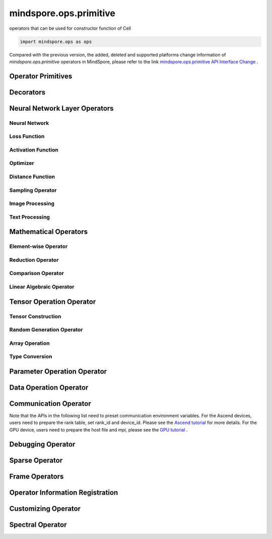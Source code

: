 mindspore.ops.primitive
========================

operators that can be used for constructor function of Cell

.. code-block::

    import mindspore.ops as ops

Compared with the previous version, the added, deleted and supported platforms change information of `mindspore.ops.primitive` operators in MindSpore, please refer to the link `mindspore.ops.primitive API Interface Change <https://gitee.com/mindspore/docs/blob/r2.0/resource/api_updates/ops_api_updates_en.md>`_ .

Operator Primitives
-------------------

.. autosummary::
    :toctree: ops
    :nosignatures:
    :template: classtemplate.rst

    mindspore.ops.Primitive
    mindspore.ops.PrimitiveWithCheck
    mindspore.ops.PrimitiveWithInfer

Decorators
----------

.. autosummary::
    :toctree: ops
    :nosignatures:
    :template: classtemplate.rst

    mindspore.ops.constexpr
    mindspore.ops.custom_info_register
    mindspore.ops.kernel
    mindspore.ops.op_info_register
    mindspore.ops.prim_attr_register

Neural Network Layer Operators
------------------------------

Neural Network
^^^^^^^^^^^^^^

.. msplatwarnautosummary::
    :toctree: ops
    :nosignatures:
    :template: classtemplate.rst

    mindspore.ops.AvgPool
    mindspore.ops.AvgPool3D
    mindspore.ops.BatchNorm
    mindspore.ops.Conv2D
    mindspore.ops.Conv2DTranspose
    mindspore.ops.Conv3D
    mindspore.ops.Conv3DTranspose
    mindspore.ops.CTCGreedyDecoder
    mindspore.ops.Dropout
    mindspore.ops.Dropout2D
    mindspore.ops.Dropout3D
    mindspore.ops.DynamicGRUV2
    mindspore.ops.DynamicRNN
    mindspore.ops.Flatten
    mindspore.ops.FractionalMaxPool3DWithFixedKsize
    mindspore.ops.GridSampler2D
    mindspore.ops.GridSampler3D
    mindspore.ops.LayerNorm
    mindspore.ops.LRN
    mindspore.ops.LSTM
    mindspore.ops.MaxPool
    mindspore.ops.MaxPool3D
    mindspore.ops.MaxPool3DWithArgmax
    mindspore.ops.MaxPoolWithArgmax
    mindspore.ops.MaxPoolWithArgmaxV2
    mindspore.ops.MaxUnpool2D
    mindspore.ops.MaxUnpool3D
    mindspore.ops.MirrorPad
    mindspore.ops.Pad
    mindspore.ops.EmbeddingLookup
    mindspore.ops.Padding
    mindspore.ops.PadV3
    mindspore.ops.ResizeBilinear
    mindspore.ops.ResizeNearestNeighbor

Loss Function
^^^^^^^^^^^^^

.. msplatwarnautosummary::
    :toctree: ops
    :nosignatures:
    :template: classtemplate.rst

    mindspore.ops.BCEWithLogitsLoss
    mindspore.ops.BinaryCrossEntropy
    mindspore.ops.CTCLoss
    mindspore.ops.CTCLossV2
    mindspore.ops.KLDivLoss
    mindspore.ops.L2Loss
    mindspore.ops.MultilabelMarginLoss
    mindspore.ops.MultiMarginLoss
    mindspore.ops.NLLLoss
    mindspore.ops.RNNTLoss
    mindspore.ops.SigmoidCrossEntropyWithLogits
    mindspore.ops.SmoothL1Loss
    mindspore.ops.SoftMarginLoss
    mindspore.ops.SoftmaxCrossEntropyWithLogits
    mindspore.ops.SparseSoftmaxCrossEntropyWithLogits
    mindspore.ops.TripletMarginLoss

Activation Function
^^^^^^^^^^^^^^^^^^^

.. msplatwarnautosummary::
    :toctree: ops
    :nosignatures:
    :template: classtemplate.rst

    mindspore.ops.CeLU
    mindspore.ops.Elu
    mindspore.ops.FastGeLU
    mindspore.ops.GeLU
    mindspore.ops.GLU
    mindspore.ops.HShrink
    mindspore.ops.HSigmoid
    mindspore.ops.HSwish
    mindspore.ops.LogSoftmax
    mindspore.ops.Mish
    mindspore.ops.PReLU
    mindspore.ops.ReLU
    mindspore.ops.ReLU6
    mindspore.ops.SeLU
    mindspore.ops.Sigmoid
    mindspore.ops.Softmax
    mindspore.ops.Softplus
    mindspore.ops.SoftShrink
    mindspore.ops.Softsign
    mindspore.ops.Tanh

Optimizer
^^^^^^^^^

.. msplatwarnautosummary::
    :toctree: ops
    :nosignatures:
    :template: classtemplate.rst

    mindspore.ops.Adam
    mindspore.ops.AdamWeightDecay
    mindspore.ops.AdaptiveAvgPool2D
    mindspore.ops.AdaptiveAvgPool3D
    mindspore.ops.AdaptiveMaxPool2D
    mindspore.ops.ApplyAdadelta
    mindspore.ops.ApplyAdagrad
    mindspore.ops.ApplyAdagradDA
    mindspore.ops.ApplyAdagradV2
    mindspore.ops.ApplyAdaMax
    mindspore.ops.ApplyAddSign
    mindspore.ops.ApplyCenteredRMSProp
    mindspore.ops.ApplyFtrl
    mindspore.ops.ApplyGradientDescent
    mindspore.ops.ApplyMomentum
    mindspore.ops.ApplyPowerSign
    mindspore.ops.ApplyProximalAdagrad
    mindspore.ops.ApplyProximalGradientDescent
    mindspore.ops.ApplyRMSProp
    mindspore.ops.LARSUpdate
    mindspore.ops.SparseApplyAdagradV2
    mindspore.ops.SparseApplyProximalAdagrad
    mindspore.ops.SGD
    mindspore.ops.SparseApplyFtrl
    mindspore.ops.SparseApplyFtrlV2

Distance Function
^^^^^^^^^^^^^^^^^

.. msplatwarnautosummary::
    :toctree: ops
    :nosignatures:
    :template: classtemplate.rst

    mindspore.ops.Cdist
    mindspore.ops.EditDistance
    mindspore.ops.LpNorm
    
Sampling Operator
^^^^^^^^^^^^^^^^^

.. msplatwarnautosummary::
    :toctree: ops
    :nosignatures:
    :template: classtemplate.rst
    
    mindspore.ops.ComputeAccidentalHits
    mindspore.ops.LogUniformCandidateSampler
    mindspore.ops.UniformCandidateSampler
    
Image Processing
^^^^^^^^^^^^^^^^

.. msplatwarnautosummary::
    :toctree: ops
    :nosignatures:
    :template: classtemplate.rst
    
    mindspore.ops.BoundingBoxDecode
    mindspore.ops.BoundingBoxEncode
    mindspore.ops.CheckValid
    mindspore.ops.CropAndResize
    mindspore.ops.ExtractVolumePatches
    mindspore.ops.IOU
    mindspore.ops.L2Normalize
    mindspore.ops.NMSWithMask
    mindspore.ops.NonMaxSuppressionV3
    mindspore.ops.ResizeArea
    mindspore.ops.ResizeBicubic
    mindspore.ops.ResizeBilinearV2
    mindspore.ops.ROIAlign
    mindspore.ops.ScaleAndTranslate

Text Processing
^^^^^^^^^^^^^^^

.. msplatwarnautosummary::
    :toctree: ops
    :nosignatures:
    :template: classtemplate.rst

    mindspore.ops.NoRepeatNGram

Mathematical Operators
------------------------

.. msplatwarnautosummary::
    :toctree: ops
    :nosignatures:
    :template: classtemplate.rst

    mindspore.ops.Bincount
    mindspore.ops.Bucketize
    mindspore.ops.Cauchy
    mindspore.ops.Cholesky
    mindspore.ops.CholeskyInverse
    mindspore.ops.Complex
    mindspore.ops.ComplexAbs
    mindspore.ops.Cross
    mindspore.ops.Gcd

Element-wise Operator
^^^^^^^^^^^^^^^^^^^^^

.. msplatwarnautosummary::
    :toctree: ops
    :nosignatures:
    :template: classtemplate.rst

    mindspore.ops.Abs
    mindspore.ops.AccumulateNV2
    mindspore.ops.ACos
    mindspore.ops.Acosh
    mindspore.ops.Add
    mindspore.ops.Addcdiv
    mindspore.ops.Addcmul
    mindspore.ops.AddN
    mindspore.ops.Angle
    mindspore.ops.Asin
    mindspore.ops.Asinh
    mindspore.ops.Atan
    mindspore.ops.Atan2
    mindspore.ops.Atanh
    mindspore.ops.BesselI0
    mindspore.ops.BesselI0e
    mindspore.ops.BesselI1
    mindspore.ops.BesselI1e
    mindspore.ops.BesselJ0
    mindspore.ops.BesselJ1
    mindspore.ops.BesselK0
    mindspore.ops.BesselK0e
    mindspore.ops.BesselK1
    mindspore.ops.BesselK1e
    mindspore.ops.BesselY0
    mindspore.ops.BesselY1
    mindspore.ops.BitwiseAnd
    mindspore.ops.BitwiseOr
    mindspore.ops.BitwiseXor
    mindspore.ops.Ceil
    mindspore.ops.Conj
    mindspore.ops.Cos
    mindspore.ops.Cosh
    mindspore.ops.Digamma
    mindspore.ops.Div
    mindspore.ops.DivNoNan
    mindspore.ops.Einsum
    mindspore.ops.Erf
    mindspore.ops.Erfc
    mindspore.ops.Erfinv
    mindspore.ops.Exp
    mindspore.ops.Expm1
    mindspore.ops.Floor
    mindspore.ops.FloorDiv
    mindspore.ops.FloorMod
    mindspore.ops.Geqrf
    mindspore.ops.Imag
    mindspore.ops.Inv
    mindspore.ops.Invert
    mindspore.ops.Lerp
    mindspore.ops.Log
    mindspore.ops.Log1p
    mindspore.ops.LogicalAnd
    mindspore.ops.LogicalNot
    mindspore.ops.LogicalOr
    mindspore.ops.LogicalXor
    mindspore.ops.Logit
    mindspore.ops.Mod
    mindspore.ops.Mul
    mindspore.ops.MulNoNan
    mindspore.ops.Neg
    mindspore.ops.NextAfter
    mindspore.ops.Pow
    mindspore.ops.Polar
    mindspore.ops.Polygamma
    mindspore.ops.Real
    mindspore.ops.RealDiv
    mindspore.ops.Reciprocal
    mindspore.ops.Rint
    mindspore.ops.Round
    mindspore.ops.Rsqrt
    mindspore.ops.Sign
    mindspore.ops.Sin
    mindspore.ops.Sinc
    mindspore.ops.Sinh
    mindspore.ops.Sqrt
    mindspore.ops.Square
    mindspore.ops.SquaredDifference
    mindspore.ops.SquareSumAll
    mindspore.ops.Sub
    mindspore.ops.Tan
    mindspore.ops.Trunc
    mindspore.ops.TruncateDiv
    mindspore.ops.TruncateMod
    mindspore.ops.Xdivy
    mindspore.ops.Xlogy
    mindspore.ops.Zeta


Reduction Operator
^^^^^^^^^^^^^^^^^^

.. msplatwarnautosummary::
    :toctree: ops
    :nosignatures:
    :template: classtemplate.rst

    mindspore.ops.Argmax
    mindspore.ops.ArgMaxWithValue
    mindspore.ops.Argmin
    mindspore.ops.ArgMinWithValue
    mindspore.ops.Median
    mindspore.ops.ReduceAll
    mindspore.ops.ReduceAny
    mindspore.ops.ReduceMax
    mindspore.ops.ReduceMean
    mindspore.ops.ReduceMin
    mindspore.ops.ReduceProd
    mindspore.ops.ReduceStd
    mindspore.ops.ReduceSum

Comparison Operator
^^^^^^^^^^^^^^^^^^^

.. msplatwarnautosummary::
    :toctree: ops
    :nosignatures:
    :template: classtemplate.rst

    mindspore.ops.ApproximateEqual
    mindspore.ops.Equal
    mindspore.ops.EqualCount
    mindspore.ops.Greater
    mindspore.ops.GreaterEqual
    mindspore.ops.InTopK
    mindspore.ops.IsFinite
    mindspore.ops.IsInf
    mindspore.ops.IsNan
    mindspore.ops.Less
    mindspore.ops.LessEqual
    mindspore.ops.Maximum
    mindspore.ops.Minimum
    mindspore.ops.NotEqual
    mindspore.ops.TopK

Linear Algebraic Operator
^^^^^^^^^^^^^^^^^^^^^^^^^

.. msplatwarnautosummary::
    :toctree: ops
    :nosignatures:
    :template: classtemplate.rst

    mindspore.ops.BatchMatMul
    mindspore.ops.BiasAdd
    mindspore.ops.Ger
    mindspore.ops.MatMul
    mindspore.ops.MatrixInverse
    mindspore.ops.Orgqr
    mindspore.ops.Svd

Tensor Operation Operator
--------------------------

Tensor Construction
^^^^^^^^^^^^^^^^^^^

.. msplatwarnautosummary::
    :toctree: ops
    :nosignatures:
    :template: classtemplate.rst

    mindspore.ops.Eps
    mindspore.ops.Eye
    mindspore.ops.Fill
    mindspore.ops.LinSpace
    mindspore.ops.OneHot
    mindspore.ops.Ones
    mindspore.ops.OnesLike
    mindspore.ops.Zeros
    mindspore.ops.ZerosLike

Random Generation Operator
^^^^^^^^^^^^^^^^^^^^^^^^^^

.. msplatwarnautosummary::
    :toctree: ops
    :nosignatures:
    :template: classtemplate.rst

    mindspore.ops.Bernoulli
    mindspore.ops.Gamma
    mindspore.ops.Multinomial
    mindspore.ops.MultinomialWithReplacement
    mindspore.ops.RandomCategorical
    mindspore.ops.RandomChoiceWithMask
    mindspore.ops.RandomGamma
    mindspore.ops.RandomPoisson
    mindspore.ops.Randperm
    mindspore.ops.StandardLaplace
    mindspore.ops.StandardNormal
    mindspore.ops.UniformInt
    mindspore.ops.UniformReal

Array Operation
^^^^^^^^^^^^^^^

.. msplatwarnautosummary::
    :toctree: ops
    :nosignatures:
    :template: classtemplate.rst

    mindspore.ops.AffineGrid
    mindspore.ops.BatchToSpace
    mindspore.ops.BatchToSpaceND
    mindspore.ops.BatchToSpaceNDV2
    mindspore.ops.BroadcastTo
    mindspore.ops.Cast
    mindspore.ops.ChannelShuffle
    mindspore.ops.Coalesce
    mindspore.ops.Col2Im
    mindspore.ops.Concat
    mindspore.ops.Cummax
    mindspore.ops.Cummin
    mindspore.ops.CumProd
    mindspore.ops.CumSum
    mindspore.ops.DataFormatDimMap
    mindspore.ops.DepthToSpace
    mindspore.ops.Diag
    mindspore.ops.DType
    mindspore.ops.Eig
    mindspore.ops.Expand
    mindspore.ops.ExpandDims
    mindspore.ops.FFTWithSize
    mindspore.ops.FillV2
    mindspore.ops.FloatStatus
    mindspore.ops.FillDiagonal
    mindspore.ops.Fmax
    mindspore.ops.Gather
    mindspore.ops.GatherD
    mindspore.ops.GatherNd
    mindspore.ops.HammingWindow
    mindspore.ops.Heaviside
    mindspore.ops.HistogramFixedWidth
    mindspore.ops.Hypot
    mindspore.ops.Identity
    mindspore.ops.Igamma
    mindspore.ops.Igammac
    mindspore.ops.Im2Col
    mindspore.ops.IndexAdd
    mindspore.ops.IndexFill
    mindspore.ops.InplaceAdd
    mindspore.ops.InplaceIndexAdd
    mindspore.ops.InplaceSub
    mindspore.ops.InplaceUpdate
    mindspore.ops.InplaceUpdateV2
    mindspore.ops.InvertPermutation
    mindspore.ops.IsClose
    mindspore.ops.Lcm
    mindspore.ops.LeftShift
    mindspore.ops.Lgamma
    mindspore.ops.LogSpace
    mindspore.ops.Lstsq
    mindspore.ops.LuSolve
    mindspore.ops.LuUnpack
    mindspore.ops.MaskedFill
    mindspore.ops.MaskedSelect
    mindspore.ops.MatrixDiagPartV3
    mindspore.ops.MatrixDiagV3
    mindspore.ops.MatrixSetDiagV3
    mindspore.ops.MatrixSolve
    mindspore.ops.Meshgrid
    mindspore.ops.Mvlgamma
    mindspore.ops.NanToNum
    mindspore.ops.NonZero
    mindspore.ops.ParallelConcat
    mindspore.ops.PopulationCount
    mindspore.ops.Qr
    mindspore.op.RandomShuffle
    mindspore.ops.Range
    mindspore.ops.Rank
    mindspore.ops.Renorm
    mindspore.ops.Reshape
    mindspore.ops.ResizeNearestNeighborV2
    mindspore.ops.ReverseSequence
    mindspore.ops.ReverseV2
    mindspore.ops.RightShift
    mindspore.ops.Roll
    mindspore.ops.ScatterAddWithAxis
    mindspore.ops.ScatterNd
    mindspore.ops.ScatterNdDiv
    mindspore.ops.ScatterNdMax
    mindspore.ops.ScatterNdMin
    mindspore.ops.ScatterNdMul
    mindspore.ops.SearchSorted
    mindspore.ops.Select
    mindspore.ops.Shape
    mindspore.ops.Size
    mindspore.ops.Slice
    mindspore.ops.Sort
    mindspore.ops.SpaceToBatchND
    mindspore.ops.SpaceToDepth
    mindspore.ops.SparseGatherV2
    mindspore.ops.Split
    mindspore.ops.Squeeze
    mindspore.ops.Stack
    mindspore.ops.StridedSlice
    mindspore.ops.TensorScatterAdd
    mindspore.ops.TensorScatterDiv
    mindspore.ops.TensorScatterElements
    mindspore.ops.TensorScatterMax
    mindspore.ops.TensorScatterMin
    mindspore.ops.TensorScatterMul
    mindspore.ops.TensorScatterSub
    mindspore.ops.TensorScatterUpdate
    mindspore.ops.TensorShape
    mindspore.ops.Tile
    mindspore.ops.Trace
    mindspore.ops.Transpose
    mindspore.ops.Tril
    mindspore.ops.TrilIndices
    mindspore.ops.Triu
    mindspore.ops.TriuIndices
    mindspore.ops.Unique
    mindspore.ops.UniqueConsecutive
    mindspore.ops.UniqueWithPad
    mindspore.ops.UnsortedSegmentMax
    mindspore.ops.UnsortedSegmentMin
    mindspore.ops.UnsortedSegmentProd
    mindspore.ops.UnsortedSegmentSum
    mindspore.ops.Unstack

Type Conversion
^^^^^^^^^^^^^^^

.. msplatwarnautosummary::
    :toctree: ops
    :nosignatures:
    :template: classtemplate.rst

    mindspore.ops.ScalarCast
    mindspore.ops.ScalarToTensor
    mindspore.ops.TupleToArray
    
Parameter Operation Operator
----------------------------

.. msplatwarnautosummary::
    :toctree: ops
    :nosignatures:
    :template: classtemplate.rst

    mindspore.ops.Assign
    mindspore.ops.AssignAdd
    mindspore.ops.AssignSub
    mindspore.ops.ScatterAdd
    mindspore.ops.ScatterDiv
    mindspore.ops.ScatterMax
    mindspore.ops.ScatterMin
    mindspore.ops.ScatterMul
    mindspore.ops.ScatterNdAdd
    mindspore.ops.ScatterNdSub
    mindspore.ops.ScatterNdUpdate
    mindspore.ops.ScatterNonAliasingAdd
    mindspore.ops.ScatterSub
    mindspore.ops.ScatterUpdate

Data Operation Operator
-----------------------

.. msplatwarnautosummary::
    :toctree: ops
    :nosignatures:
    :template: classtemplate.rst

    mindspore.ops.GetNext

Communication Operator
----------------------

Note that the APIs in the following list need to preset communication environment variables. For
the Ascend devices, users need to prepare the rank table, set rank_id and device_id. Please see the `Ascend tutorial \
<https://www.mindspore.cn/tutorials/experts/en/r2.0/parallel/train_ascend.html#configuring-distributed-environment-variables>`_ for more details.
For the GPU device, users need to prepare the host file and mpi, please see the `GPU tutorial \
<https://www.mindspore.cn/tutorials/experts/en/r2.0/parallel/train_gpu.html#preparation>`_.

.. msplatwarnautosummary::
    :toctree: ops
    :nosignatures:
    :template: classtemplate.rst

    mindspore.ops.AllGather
    mindspore.ops.AllReduce
    mindspore.ops.AlltoAll
    mindspore.ops.Broadcast
    mindspore.ops.NeighborExchangeV2
    mindspore.ops.ReduceOp
    mindspore.ops.ReduceScatter

Debugging Operator
------------------

.. msplatwarnautosummary::
    :toctree: ops
    :nosignatures:
    :template: classtemplate.rst

    mindspore.ops.HistogramSummary
    mindspore.ops.ImageSummary
    mindspore.ops.ScalarSummary
    mindspore.ops.TensorSummary
    mindspore.ops.Print
    mindspore.ops.NPUAllocFloatStatus
    mindspore.ops.NPUClearFloatStatus
    mindspore.ops.NPUGetFloatStatus

Sparse Operator
---------------

.. msplatwarnautosummary::
    :toctree: ops
    :nosignatures:
    :template: classtemplate.rst

    mindspore.ops.SparseTensorDenseMatmul
    mindspore.ops.SparseToDense

Frame Operators
---------------

.. msplatwarnautosummary::
    :toctree: ops
    :nosignatures:
    :template: classtemplate.rst

    mindspore.ops.Depend
    mindspore.ops.GradOperation
    mindspore.ops.HookBackward
    mindspore.ops.HyperMap
    mindspore.ops.InsertGradientOf
    mindspore.ops.Map
    mindspore.ops.MultitypeFuncGraph
    mindspore.ops.Partial
    mindspore.ops.StopGradient

Operator Information Registration
---------------------------------

.. autosummary::
    :toctree: ops
    :nosignatures:
    :template: classtemplate.rst

    mindspore.ops.AiCPURegOp
    mindspore.ops.CustomRegOp
    mindspore.ops.DataType
    mindspore.ops.TBERegOp
    mindspore.ops.get_vm_impl_fn

Customizing Operator
--------------------

.. msplatwarnautosummary::
    :toctree: ops
    :nosignatures:
    :template: classtemplate.rst

    mindspore.ops.Custom

Spectral Operator
-----------------

.. msplatwarnautosummary::
    :toctree: ops
    :nosignatures:
    :template: classtemplate.rst

    mindspore.ops.BartlettWindow
    mindspore.ops.BlackmanWindow

